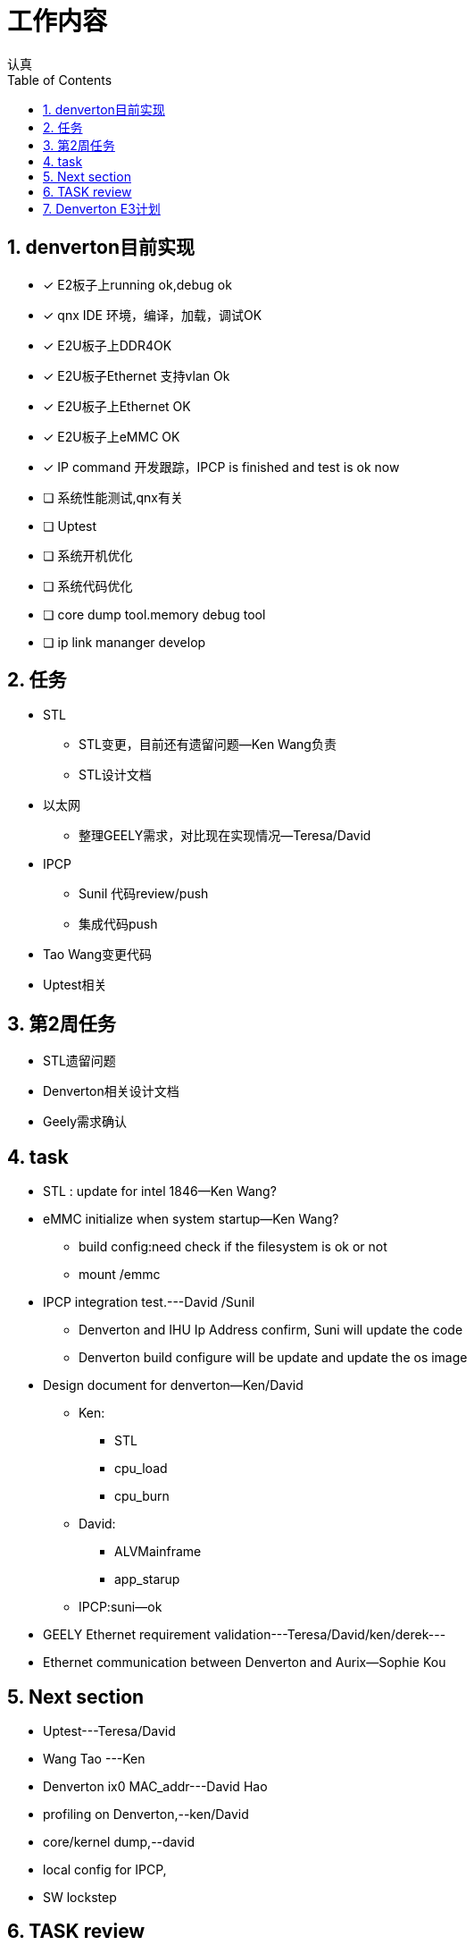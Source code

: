 = 工作内容
认真
:toc:
:toclevels: 4
:toc-position: left
:source-highlighter: pygments
:icons: font
:sectnums:

== denverton目前实现

- [*] E2板子上running ok,debug ok
- [*] qnx IDE 环境，编译，加载，调试OK
- [*] E2U板子上DDR4OK
- [*] E2U板子Ethernet 支持vlan Ok
- [*] E2U板子上Ethernet OK
- [*] E2U板子上eMMC OK
- [*] IP command 开发跟踪，IPCP is finished and test is ok now
- [ ] 系统性能测试,qnx有关
- [ ] Uptest
- [ ] 系统开机优化
- [ ] 系统代码优化
- [ ] core dump tool.memory debug tool
- [ ] ip link mananger develop

== 任务

* STL
** STL变更，目前还有遗留问题--Ken Wang负责
** STL设计文档
* 以太网
** 整理GEELY需求，对比现在实现情况--Teresa/David
* IPCP
** Sunil 代码review/push
** 集成代码push
* Tao Wang变更代码
* Uptest相关

== 第2周任务

* STL遗留问题
* Denverton相关设计文档
* Geely需求确认

== task

* STL : update for intel 1846--Ken Wang?
* eMMC initialize when system startup--Ken Wang?
 ** build config:need check if the filesystem is ok or not
 ** mount /emmc
* IPCP integration test.---David /Sunil
 ** Denverton and IHU Ip Address confirm, Suni will update the code
 ** Denverton build configure will be update and update the os image
* Design document for denverton--Ken/David
** Ken:
*** STL
*** cpu_load
*** cpu_burn
** David:
*** ALVMainframe
*** app_starup
** IPCP:suni--ok
* GEELY Ethernet requirement validation---Teresa/David/ken/derek---
* Ethernet communication between Denverton and Aurix—Sophie Kou

== Next section

* Uptest---Teresa/David
* Wang Tao ---Ken
* Denverton ix0 MAC_addr---David Hao
* profiling on Denverton,--ken/David
* core/kernel dump,--david
* local config for IPCP,
* SW lockstep

== TASK review

<1> QNX操作系统软件框架以及调度有关

<2> intel configure for denverton,主要是芯片手册以及编译有关script

<3> PerformanceMCU 代码框架，软件集成，代码编译，集成联调

<4> Ethernet 有关知识

<5> 版本测试有关，单元测试，集成测试，测试报告

<6> Geely requirement

<7> issue from test


== Denverton E3计划

- [ ] STL根据intel-1846版本进行合入
- [*] VBF file for denverton
- [*] Denverton MAC地址修改为需求
- [ ] Design docs
- [ ] IPLM-IPCP integration
- [ ] Boot time optimization
- [ ] local configuration for IPCP and IPLM
- [ ] Zenuity integration
- [ ] Add root password
- [ ] Denverton diagnostic Data
- [ ] safety enhancement
- [ ] remove unnecessary services
- [ ] SW lockstep
- [ ] core/kernel dump
- [ ] APP restart when crashing
- [ ] DAC
- [ ] partnumber
- [ ] Vx1000 integration
